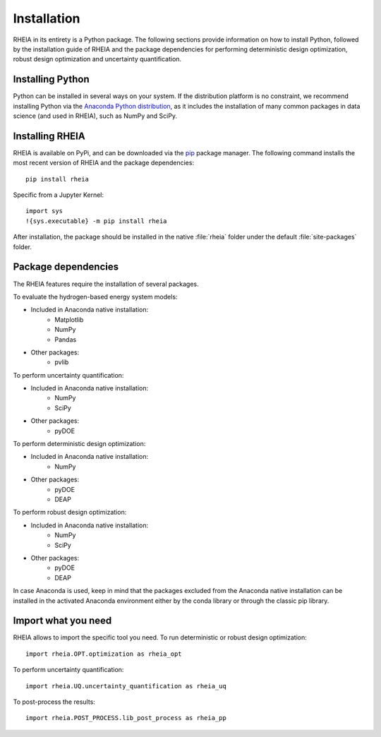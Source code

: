 .. _installationlabel:

Installation
============

RHEIA in its entirety is a Python package. The following sections provide information on how to install Python, followed by the installation guide of RHEIA
and the package dependencies for performing deterministic design optimization, robust design optimization and uncertainty quantification.

Installing Python
-----------------

Python can be installed in several ways on your system. If the distribution platform is no constraint,
we recommend installing Python via the `Anaconda Python distribution <https://www.anaconda.com/products/individual>`_, as it includes 
the installation of many common packages in data science (and used in RHEIA), such as NumPy and SciPy.

Installing RHEIA
----------------

RHEIA is available on PyPi, and can be downloaded via the `pip <https://pip.pypa.io/en/stable/>`_ package manager.
The following command installs the most recent version of RHEIA and the package dependencies::

	pip install rheia
	
Specific from a Jupyter Kernel::

	import sys
	!{sys.executable} -m pip install rheia
	
After installation, the package should be installed in the native :file:`rheia` folder under the default :file:`site-packages` folder.
	
Package dependencies
--------------------

The RHEIA features require the installation of several packages.

To evaluate the hydrogen-based energy system models:

- Included in Anaconda native installation:
   - Matplotlib
   - NumPy
   - Pandas 
- Other packages:
   - pvlib
   
To perform uncertainty quantification:

- Included in Anaconda native installation:
   - NumPy
   - SciPy
- Other packages:
   - pyDOE

To perform deterministic design optimization:

- Included in Anaconda native installation:
   - NumPy
- Other packages:
   - pyDOE
   - DEAP

To perform robust design optimization:

- Included in Anaconda native installation:
   - NumPy
   - SciPy
- Other packages:
   - pyDOE
   - DEAP

In case Anaconda is used, keep in mind that the packages excluded from the Anaconda native installation can be installed in the activated Anaconda environment either by the conda library or through the classic pip library.

Import what you need
--------------------

RHEIA allows to import the specific tool you need. To run deterministic or robust design optimization::

	import rheia.OPT.optimization as rheia_opt

To perform uncertainty quantification::

	import rheia.UQ.uncertainty_quantification as rheia_uq

To post-process the results::

    import rheia.POST_PROCESS.lib_post_process as rheia_pp
